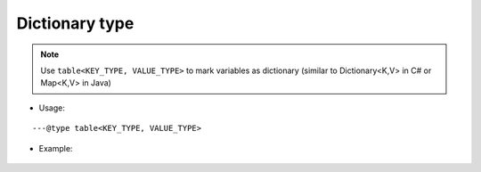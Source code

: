.. _ann_dict:

Dictionary type
-------------------

.. note::
    Use ``table<KEY_TYPE, VALUE_TYPE>`` to mark variables as dictionary (similar to Dictionary<K,V> in C# or Map<K,V> in Java)

* Usage:

::

---@type table<KEY_TYPE, VALUE_TYPE>

* Example:

    .. code-block:: lua
        :linenos:
        :emphasize-lines: 1

        ---@type table<string, Car>
        local dict = {}

        local car = dict['key']
        -- car. [Completion shows here]

        for key, car in pairs(dict) do
            -- car. [Completion shows here]
        end

.. seealso::
    :ref:`ann_type`